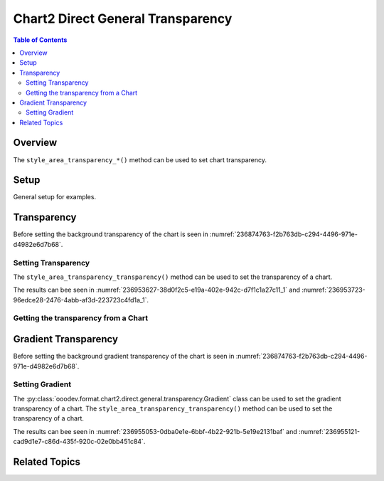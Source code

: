 .. _help_chart2_format_direct_general_transparency:

Chart2 Direct General Transparency
==================================

.. contents:: Table of Contents
    :local:
    :backlinks: none
    :depth: 2

Overview
--------

The ``style_area_transparency_*()`` method can be used to set chart transparency.

Setup
-----

General setup for examples.

.. tabs::

    .. code-tab:: python

        from __future__ import annotations
        import uno
        from pathlib import Path
        from ooodev.calc import CalcDoc, ZoomKind
        from ooodev.utils.color import StandardColor
        from ooodev.loader.lo import Lo


        def main() -> int:
            with Lo.Loader(connector=Lo.ConnectPipe()):
                fnm = Path.cwd() / "tmp" / "col_chart.ods"
                doc = CalcDoc.open_doc(fnm=fnm, visible=True)
                Lo.delay(500)
                doc.zoom(ZoomKind.ZOOM_100_PERCENT)

                sheet = doc.sheets[0]
                sheet["A1"].goto()
                chart_table = sheet.charts[0]
                chart_doc = chart_table.chart_doc
                _ = chart_doc.style_area_color(color=StandardColor.GREEN_LIGHT2)
                _ = chart_doc.style_area_transparency_transparency(50)

                Lo.delay(1_000)
                doc.close()
            return 0


        if __name__ == "__main__":
            SystemExit(main())

    .. only:: html

        .. cssclass:: tab-none

            .. group-tab:: None

Transparency
------------

Before setting the background transparency of the chart is seen in :numref:`236874763-f2b763db-c294-4496-971e-d4982e6d7b68`.

Setting Transparency
^^^^^^^^^^^^^^^^^^^^

The ``style_area_transparency_transparency()`` method can be used to set the transparency of a chart.

.. tabs::

    .. code-tab:: python

        _ = chart_doc.style_area_color(color=StandardColor.GREEN_LIGHT2)
        _ = chart_doc.style_area_transparency_transparency(50)

    .. only:: html

        .. cssclass:: tab-none

            .. group-tab:: None

The results can bee seen in :numref:`236953627-38d0f2c5-e19a-402e-942c-d7f1c1a27c11_1` and :numref:`236953723-96edce28-2476-4abb-af3d-223723c4fd1a_1`.

.. cssclass:: screen_shot

    .. _236953627-38d0f2c5-e19a-402e-942c-d7f1c1a27c11_1:

    .. figure:: https://user-images.githubusercontent.com/4193389/236953627-38d0f2c5-e19a-402e-942c-d7f1c1a27c11.png
        :alt: Chart with border, color and  transparency
        :figclass: align-center
        :width: 450px

        Chart with border, color and  transparency

.. cssclass:: screen_shot

    .. _236953723-96edce28-2476-4abb-af3d-223723c4fd1a_1:

    .. figure:: https://user-images.githubusercontent.com/4193389/236953723-96edce28-2476-4abb-af3d-223723c4fd1a.png
        :alt: Chart Area Transparency Dialog
        :figclass: align-center
        :width: 450px

        Chart Area Transparency Dialog

Getting the transparency from a Chart
^^^^^^^^^^^^^^^^^^^^^^^^^^^^^^^^^^^^^

.. tabs::

    .. code-tab:: python

        # ... other code

        f_style = chart_doc.style_area_transparency_transparency_get()
        assert f_style is not None

    .. only:: html

        .. cssclass:: tab-none

            .. group-tab:: None

Gradient Transparency
---------------------

Before setting the background gradient transparency of the chart is seen in :numref:`236874763-f2b763db-c294-4496-971e-d4982e6d7b68`.

Setting Gradient
^^^^^^^^^^^^^^^^

The :py:class:`ooodev.format.chart2.direct.general.transparency.Gradient` class can be used to set the gradient transparency of a chart.
The ``style_area_transparency_transparency()`` method can be used to set the transparency of a chart.


.. tabs::

    .. code-tab:: python
        :emphasize-lines: 8,9,10,11,12,13,14

        from ooodev.format.chart2.direct.general.transparency import Gradient as ChartGradientTransparency
        from ooodev.format.chart2.direct.general.transparency import IntensityRange
        from ooodev.utils.data_type.angle import Angle
        # ... other code

        chart_color = ChartColor(color=StandardColor.GREEN_LIGHT2)
        chart_bdr_line = ChartLineProperties(color=StandardColor.GREEN_DARK3, width=0.7)
        chart_grad_transparent = ChartGradientTransparency(
            chart_doc=chart_doc, angle=Angle(30), grad_intensity=IntensityRange(0, 100)
        )
        Chart2.style_background(
            chart_doc=chart_doc,
            styles=[chart_color, chart_bdr_line, chart_grad_transparent]
        )

    .. only:: html

        .. cssclass:: tab-none

            .. group-tab:: None

The results can bee seen in :numref:`236955053-0dba0e1e-6bbf-4b22-921b-5e19e2131baf` and :numref:`236955121-cad9d1e7-c86d-435f-920c-02e0bb451c84`.

.. cssclass:: screen_shot

    .. _236955053-0dba0e1e-6bbf-4b22-921b-5e19e2131baf:

    .. figure:: https://user-images.githubusercontent.com/4193389/236955053-0dba0e1e-6bbf-4b22-921b-5e19e2131baf.png
        :alt: Chart with border, color and  transparency
        :figclass: align-center
        :width: 450px

        Chart with border, color and  transparency

.. cssclass:: screen_shot

    .. _236955121-cad9d1e7-c86d-435f-920c-02e0bb451c84:

    .. figure:: https://user-images.githubusercontent.com/4193389/236955121-cad9d1e7-c86d-435f-920c-02e0bb451c84.png
        :alt: Chart Area Transparency Dialog
        :figclass: align-center
        :width: 450px

        Chart Area Transparency Dialog

Related Topics
--------------

.. seealso::

    .. cssclass:: ul-list

        - :ref:`part05`
        - :ref:`help_format_format_kinds`
        - :ref:`help_format_coding_style`
        - :ref:`help_chart2_format_direct_general`
        - :ref:`help_chart2_format_direct_wall_floor_transparency`
        - :py:class:`~ooodev.utils.gui.GUI`
        - :py:class:`~ooodev.utils.lo.Lo`
        - :py:class:`~ooodev.office.chart2.Chart2`
        - :py:meth:`Chart2.style_background() <ooodev.office.chart2.Chart2.style_background>`
        - :py:meth:`Calc.dispatch_recalculate() <ooodev.office.calc.Calc.dispatch_recalculate>`
        - :py:class:`ooodev.format.chart2.direct.general.transparency.Transparency`
        - :py:class:`ooodev.format.chart2.direct.general.transparency.Gradient`
